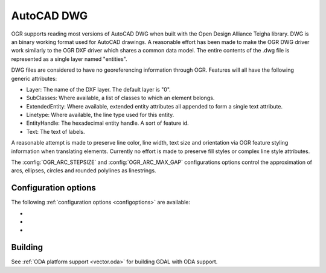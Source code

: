 .. _vector.dwg:

AutoCAD DWG
===========

.. shortname:: DWG

.. build_dependencies:: Open Design Alliance Teigha library

OGR supports reading most versions of AutoCAD DWG when built with the
Open Design Alliance Teigha library. DWG is an binary working format used
for AutoCAD drawings. A reasonable effort has been made to make the OGR
DWG driver work similarly to the OGR DXF driver which shares a common
data model. The entire contents of the .dwg file is represented as a
single layer named "entities".

DWG files are considered to have no georeferencing information through
OGR. Features will all have the following generic attributes:

-  Layer: The name of the DXF layer. The default layer is "0".
-  SubClasses: Where available, a list of classes to which an element
   belongs.
-  ExtendedEntity: Where available, extended entity attributes all
   appended to form a single text attribute.
-  Linetype: Where available, the line type used for this entity.
-  EntityHandle: The hexadecimal entity handle. A sort of feature id.
-  Text: The text of labels.

A reasonable attempt is made to preserve line color, line width, text
size and orientation via OGR feature styling information when
translating elements. Currently no effort is made to preserve fill
styles or complex line style attributes.

The :config:`OGR_ARC_STEPSIZE` and :config:`OGR_ARC_MAX_GAP` configurations
options control the approximation of arcs, ellipses, circles and rounded
polylines as linestrings.

Configuration options
---------------------

The following :ref:`configuration options <configoptions>` are
available:

- .. config:: DWG_INLINE_BLOCKS
     :choices: TRUE, FALSE

     The default behavior is for
     block references to be expanded with the geometry of the block they
     reference. However, if the :config:`DWG_INLINE_BLOCKS`
     configuration option is set to the value FALSE, then the behavior is
     different as described here:

     - A new layer will be available called blocks. It will contain one or
       more features for each block defined in the file. In addition to the
       usual attributes, they will also have a BlockName attribute indicate
       what block they are part of.
     - The entities layer will have new attributes BlockName, BlockScale,
       BlockAngle and BlockAttributes.
     - BlockAttributes will be a list of (tag x value) pairs of all
       visible attributes (JSON encoded).
     - block referenced will populate these new fields with the
       corresponding information (they are null for all other entities).
     - block references will not have block geometry inlined - instead they
       will have a point geometry for the insertion point.

     The intention is that with :config:`DWG_INLINE_BLOCKS`
     disabled, the block references will remain as references and the
     original block definitions will be available via the blocks layer.

- .. config:: DWG_ATTRIBUTES
     :choices: TRUE, FALSE

     If option is set to TRUE value,
     then block attributes are treated as feature attributes, one feature
     attribute for each tag. This option allow conversion to rows and
     columns data such as database tables.

- .. config:: DWG_ALL_ATTRIBUTES
     :choices: TRUE, FALSE
     :default: TRUE

     If option is set to FALSE value,
     then block attributes are ignored if the visible property of the tag
     attribute is false. To see all attributes set
     :config:`DWG_ALL_ATTRIBUTES` to TRUE value (this is the
     default value).

Building
--------

See :ref:`ODA platform support <vector.oda>` for building GDAL with ODA support.
